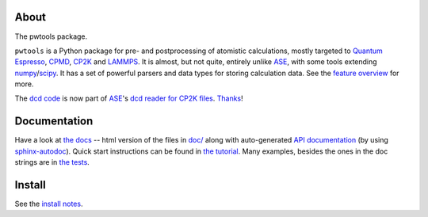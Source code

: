 About
-----
The pwtools package.

``pwtools`` is a Python package for pre- and postprocessing of atomistic
calculations, mostly targeted to `Quantum Espresso`_, CPMD_, CP2K_ and
LAMMPS_. It is almost, but not quite, entirely unlike ASE_, with some tools
extending numpy_/scipy_. It has a set of powerful parsers and data types for
storing calculation data. See the `feature overview`_ for more.

The `dcd code <dcd_code_>`_ is now part of ASE_'s `dcd reader for CP2K
files <dcd_ase_code_>`_. `Thanks <dcd_ase_pr_>`_!


Documentation
-------------
Have a look at `the docs`_ -- html version of the files in `doc/`_ along with
auto-generated `API documentation`_ (by using sphinx-autodoc_). Quick start
instructions can be found in `the tutorial`_. Many examples, besides the ones
in the doc strings are in `the tests`_.

Install
-------
See the `install notes`_.

.. ---------------------------------------------------------------------------
   link targets, see also doc/source/written/refs.rst
   ---------------------------------------------------------------------------

.. _QE: http://www.quantum-espresso.org
.. _CPMD: http://www.cpmd.org
.. _CP2K: http://cp2k.org
.. _LAMMPS: http://lammps.sandia.gov
.. _ASE: https://wiki.fysik.dtu.dk/ase
.. _numpy: http://www.numpy.org
.. _scipy: http://www.scipy.org

.. _install: http://elcorto.github.io/pwtools/written/install.html
.. _tutorial: http://elcorto.github.io/pwtools/written/tutorial.html
.. _docs_html: http://elcorto.github.io/pwtools
.. _docs_files: https://github.com/elcorto/pwtools/tree/master/doc
.. _features: http://elcorto.github.io/pwtools/written/features.html
.. _api: http://elcorto.github.io/pwtools/generated/api/index.html
.. _tests: https://github.com/elcorto/pwtools/tree/master/pwtools/test
.. _sphinx-autodoc: https://github.com/elcorto/sphinx-autodoc
.. _dcd_code: https://github.com/elcorto/pwtools/blob/master/pwtools/dcd.py
.. _dcd_ase_pr: https://gitlab.com/ase/ase/merge_requests/1109
.. _dcd_ase_code: https://gitlab.com/ase/ase/blob/master/ase/io/cp2k.py

.. Define derived link names here. Reason: We have nice and short labels which
   we may want to use multiple times. Since GitHub's rst renderer doesn't
   support the valid rst

       Have a look at `the website <foo_>`_

       .. _foo: http://www.foo.com

   we need to use either direct inline (which is impossible to read in the
   text-only version)

       Have a look at `the website <http://www.foo.com>`_

   or

       Have a look at `the website`_

       .. _foo: http://www.foo.com
       .. _the website: foo_

.. _the tutorial: tutorial_
.. _the tests: tests_
.. _Quantum Espresso: QE_
.. _install notes: install_
.. _feature overview: features_
.. _the docs: docs_html_
.. _doc/: docs_files_
.. _API documentation: api_

